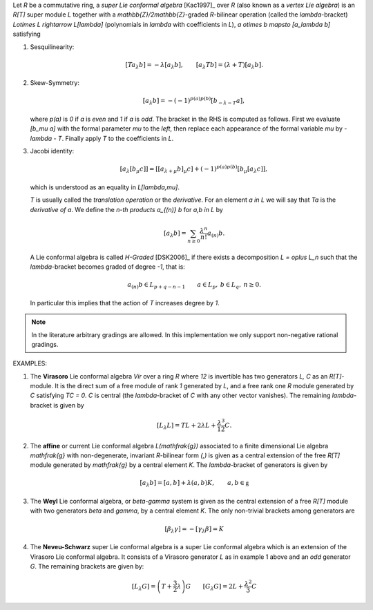 Let `R` be a commutative ring, a *super Lie conformal algebra*
[Kac1997]_ over `R`
(also known as a *vertex Lie algebra*) is an `R[T]` super module `L`
together with a `\mathbb{Z}/2\mathbb{Z}`-graded `R`-bilinear
operation (called the `\lambda`-bracket)
`L\otimes L \rightarrow L[\lambda]`
(polynomials in `\lambda` with
coefficients in `L`), `a \otimes b \mapsto [a_\lambda b]` satisfying

1. Sesquilinearity:

   .. MATH::

        [Ta_\lambda b] = - \lambda [a_\lambda b], \qquad [a_\lambda Tb] =
        (\lambda+ T) [a_\lambda b].

2. Skew-Symmetry:

   .. MATH::

        [a_\lambda b] = - (-1)^{p(a)p(b)} [b_{-\lambda - T} a],

   where `p(a)` is `0` if `a` is *even* and `1` if `a` is *odd*. The
   bracket in the RHS is computed as follows. First we evaluate
   `[b_\mu a]` with the formal
   parameter `\mu` to the *left*, then
   replace each appearance of the formal variable `\mu` by `-\lambda - T`.
   Finally apply `T` to the coefficients in `L`.

3. Jacobi identity:

   .. MATH::

       [a_\lambda [b_\mu c]] = [ [a_{\lambda + \mu} b]_\mu c] +
       (-1)^{p(a)p(b)} [b_\mu [a_\lambda c ]],

   which is understood as an equality in `L[\lambda,\mu]`.

   `T` is usually called the *translation operation* or the *derivative*.
   For an element `a \in L` we will say that `Ta` is the *derivative of*
   `a`. We define the *n-th products* `a_{(n)} b` for `a,b \in L` by

   .. MATH::

        [a_\lambda b] = \sum_{n \geq 0} \frac{\lambda^n}{n!} a_{(n)} b.

   A Lie conformal algebra is called *H-Graded* [DSK2006]_ if there exists
   a decomposition `L = \oplus L_n` such that the
   `\lambda`-bracket becomes graded of degree `-1`, that is:

   .. MATH::

        a_{(n)} b \in L_{p + q -n -1} \qquad
        a \in L_p, \: b \in L_q, \: n \geq 0.

   In particular this implies that the action of `T` increases
   degree by `1`.

.. NOTE::

    In the literature arbitrary gradings are allowed. In this
    implementation we only support non-negative rational gradings.


EXAMPLES:

1. The **Virasoro** Lie conformal algebra `Vir` over a ring `R`
   where `12` is invertible has two generators `L, C` as an `R[T]`-module.
   It is the direct sum of a free module of rank `1` generated by `L`, and
   a free rank one `R` module generated by `C` satisfying `TC = 0`.  `C`
   is central (the `\lambda`-bracket of `C` with any other vector
   vanishes). The remaining `\lambda`-bracket is given by

   .. MATH::

        [L_\lambda L] = T L + 2 \lambda L + \frac{\lambda^3}{12} C.

2. The **affine** or current Lie conformal algebra `L(\mathfrak{g})`
   associated to a finite dimensional Lie algebra `\mathfrak{g}` with
   non-degenerate, invariant `R`-bilinear form `(,)` is given as a central
   extension of the free
   `R[T]` module generated by `\mathfrak{g}` by a central element `K`. The
   `\lambda`-bracket of generators is given by

   .. MATH::

        [a_\lambda b] = [a,b] + \lambda (a,b) K, \qquad a,b \in \mathfrak{g}

3. The **Weyl** Lie conformal algebra, or `\beta-\gamma` system is
   given as the central extension of a free `R[T]` module with two
   generators `\beta` and `\gamma`, by a central element `K`.
   The only non-trivial brackets among generators are

   .. MATH::

        [\beta_\lambda \gamma] = - [\gamma_\lambda \beta] = K

4. The **Neveu-Schwarz** super Lie conformal algebra is a super Lie
   conformal algebra which is an extension of the Virasoro Lie conformal
   algebra. It consists of a Virasoro generator `L` as in example 1 above
   and an *odd* generator `G`. The remaining brackets are given by:

   .. MATH::

        [L_\lambda G] = \left( T + \frac{3}{2} \lambda \right) G \qquad
        [G_\lambda G] = 2 L + \frac{\lambda^2}{3} C

